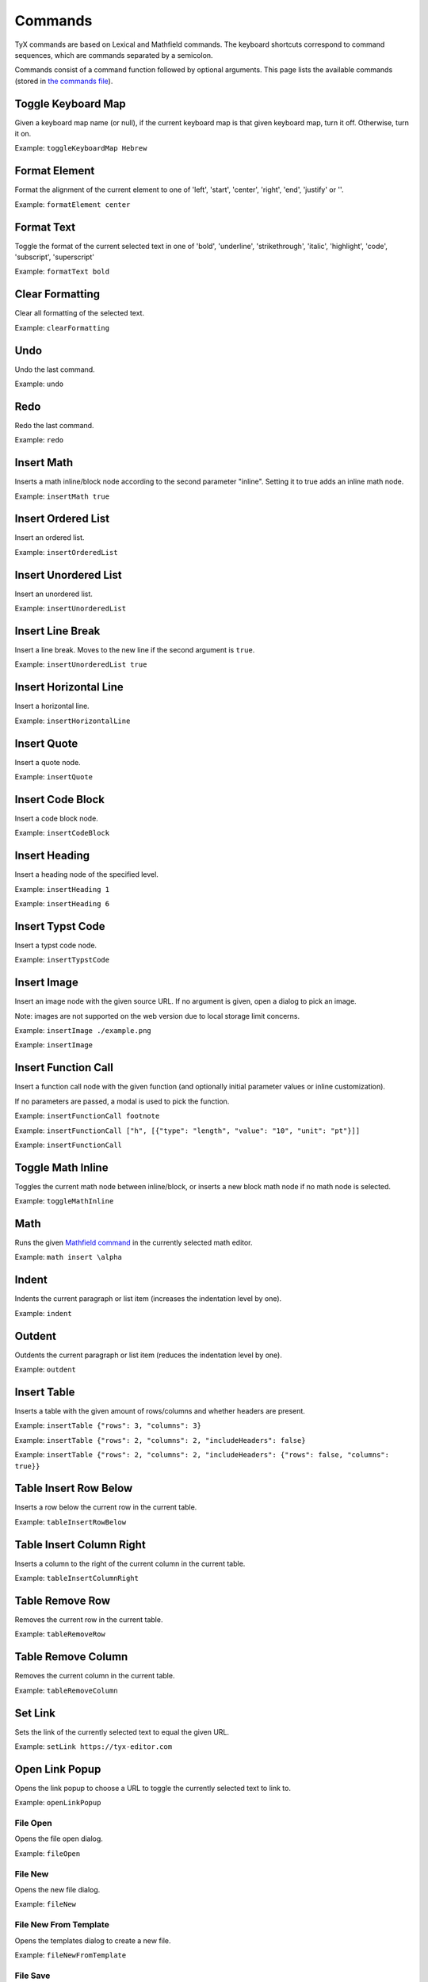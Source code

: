 Commands
========

TyX commands are based on Lexical and Mathfield commands.
The keyboard shortcuts correspond to command sequences, which are commands separated by a semicolon.

Commands consist of a command function followed by optional arguments.
This page lists the available commands (stored in `the commands file <https://github.com/tyx-editor/TyX/tree/main/src/commands.ts>`_).

Toggle Keyboard Map
^^^^^^^^^^^^^^^^^^^

Given a keyboard map name (or null), if the current keyboard map is that given keyboard map, turn it off. Otherwise, turn it on.

Example: ``toggleKeyboardMap Hebrew``


Format Element
^^^^^^^^^^^^^^

Format the alignment of the current element to one of 'left', 'start', 'center', 'right', 'end', 'justify' or ''.

Example: ``formatElement center``


Format Text
^^^^^^^^^^^

Toggle the format of the current selected text in one of  'bold', 'underline', 'strikethrough', 'italic', 'highlight', 'code', 'subscript', 'superscript'

Example: ``formatText bold``


Clear Formatting
^^^^^^^^^^^^^^^^

Clear all formatting of the selected text.

Example: ``clearFormatting``


Undo
^^^^

Undo the last command.

Example: ``undo``


Redo
^^^^

Redo the last command.

Example: ``redo``


Insert Math
^^^^^^^^^^^

Inserts a math inline/block node according to the second parameter "inline". Setting it to true adds an inline math node.

Example: ``insertMath true``


Insert Ordered List
^^^^^^^^^^^^^^^^^^^

Insert an ordered list.

Example: ``insertOrderedList``


Insert Unordered List
^^^^^^^^^^^^^^^^^^^^^

Insert an unordered list.

Example: ``insertUnorderedList``


Insert Line Break
^^^^^^^^^^^^^^^^^

Insert a line break. Moves to the new line if the second argument is ``true``.

Example: ``insertUnorderedList true``


Insert Horizontal Line
^^^^^^^^^^^^^^^^^^^^^^

Insert a horizontal line.

Example: ``insertHorizontalLine``


Insert Quote
^^^^^^^^^^^^

Insert a quote node.

Example: ``insertQuote``


Insert Code Block
^^^^^^^^^^^^^^^^^

Insert a code block node.

Example: ``insertCodeBlock``


Insert Heading
^^^^^^^^^^^^^^

Insert a heading node of the specified level.

Example: ``insertHeading 1``

Example: ``insertHeading 6``


Insert Typst Code
^^^^^^^^^^^^^^^^^

Insert a typst code node.

Example: ``insertTypstCode``


Insert Image
^^^^^^^^^^^^

Insert an image node with the given source URL. If no argument is given, open a dialog to pick an image.

Note: images are not supported on the web version due to local storage limit concerns.

Example: ``insertImage ./example.png``

Example: ``insertImage``


Insert Function Call
^^^^^^^^^^^^^^^^^^^^

Insert a function call node with the given function (and optionally initial parameter values or inline customization).

If no parameters are passed, a modal is used to pick the function.

Example: ``insertFunctionCall footnote``

Example: ``insertFunctionCall ["h", [{"type": "length", "value": "10", "unit": "pt"}]]``

Example: ``insertFunctionCall``


Toggle Math Inline
^^^^^^^^^^^^^^^^^^

Toggles the current math node between inline/block, or inserts a new block math node if no math node is selected.

Example: ``toggleMathInline``


Math
^^^^

Runs the given `Mathfield command <https://cortexjs.io/mathfield/guides/commands/>`_ in the currently selected math editor.

Example: ``math insert \alpha``


Indent
^^^^^^

Indents the current paragraph or list item (increases the indentation level by one).

Example: ``indent``


Outdent
^^^^^^^

Outdents the current paragraph or list item (reduces the indentation level by one).

Example: ``outdent``


Insert Table
^^^^^^^^^^^^

Inserts a table with the given amount of rows/columns and whether headers are present.

Example: ``insertTable {"rows": 3, "columns": 3}``

Example: ``insertTable {"rows": 2, "columns": 2, "includeHeaders": false}``

Example: ``insertTable {"rows": 2, "columns": 2, "includeHeaders": {"rows": false, "columns": true}}``


Table Insert Row Below
^^^^^^^^^^^^^^^^^^^^^^

Inserts a row below the current row in the current table.

Example: ``tableInsertRowBelow``


Table Insert Column Right
^^^^^^^^^^^^^^^^^^^^^^^^^

Inserts a column to the right of the current column in the current table.

Example: ``tableInsertColumnRight``


Table Remove Row
^^^^^^^^^^^^^^^^

Removes the current row in the current table.

Example: ``tableRemoveRow``


Table Remove Column
^^^^^^^^^^^^^^^^^^^

Removes the current column in the current table.

Example: ``tableRemoveColumn``


Set Link
^^^^^^^^

Sets the link of the currently selected text to equal the given URL.

Example: ``setLink https://tyx-editor.com``


Open Link Popup
^^^^^^^^^^^^^^^

Opens the link popup to choose a URL to toggle the currently selected text to link to.

Example: ``openLinkPopup``


File Open
~~~~~~~~~

Opens the file open dialog.

Example: ``fileOpen``


File New
~~~~~~~~~

Opens the new file dialog.

Example: ``fileNew``


File New From Template
~~~~~~~~~~~~~~~~~~~~~~

Opens the templates dialog to create a new file.

Example: ``fileNewFromTemplate``


File Save
~~~~~~~~~

Save the current file.

Example: ``fileSave``


File Save As
~~~~~~~~~~~~

Opens the file save as dialog.

Example: ``fileSaveAs``


File Export
~~~~~~~~~~~

Exports the file to the given format. Currently only ``typst`` is supported.

Example: ``fileExport typst``


File Close
~~~~~~~~~~

Closes the current file or the file at the specified index.

Example: ``fileClose``

Example: ``fileClose 0``


File Preview
~~~~~~~~~~~~

Previews the current file as a PDF.

Example: ``filePreview``


Open Settings
~~~~~~~~~~~~~

Opens the app settings modal.

Example: ``openSettings``


Open Document Settings
~~~~~~~~~~~~~~~~~~~~~~

Opens the document settings modal.

Example: ``openDocumentSettings``